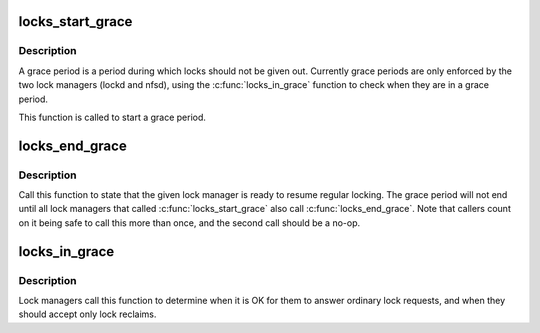.. -*- coding: utf-8; mode: rst -*-
.. src-file: fs/nfs_common/grace.c

.. _`locks_start_grace`:

locks_start_grace
=================

.. c:function:: void locks_start_grace(struct net *net, struct lock_manager *lm)

    :param struct net \*net:
        net namespace that this lock manager belongs to

    :param struct lock_manager \*lm:
        who this grace period is for

.. _`locks_start_grace.description`:

Description
-----------

A grace period is a period during which locks should not be given
out.  Currently grace periods are only enforced by the two lock
managers (lockd and nfsd), using the \ :c:func:`locks_in_grace`\  function to
check when they are in a grace period.

This function is called to start a grace period.

.. _`locks_end_grace`:

locks_end_grace
===============

.. c:function:: void locks_end_grace(struct lock_manager *lm)

    :param struct lock_manager \*lm:
        who this grace period is for

.. _`locks_end_grace.description`:

Description
-----------

Call this function to state that the given lock manager is ready to
resume regular locking.  The grace period will not end until all lock
managers that called \ :c:func:`locks_start_grace`\  also call \ :c:func:`locks_end_grace`\ .
Note that callers count on it being safe to call this more than once,
and the second call should be a no-op.

.. _`locks_in_grace`:

locks_in_grace
==============

.. c:function:: bool locks_in_grace(struct net *net)

    :param struct net \*net:
        *undescribed*

.. _`locks_in_grace.description`:

Description
-----------

Lock managers call this function to determine when it is OK for them
to answer ordinary lock requests, and when they should accept only
lock reclaims.

.. This file was automatic generated / don't edit.

